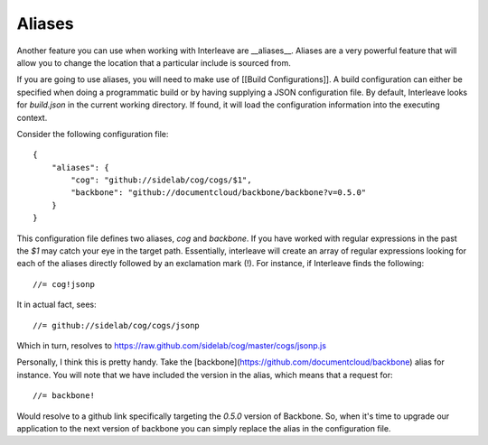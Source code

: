 Aliases
=======

Another feature you can use when working with Interleave are __aliases__.  Aliases are a very powerful feature that will allow you to change the location that a particular include is sourced from.  

If you are going to use aliases, you will need to make use of [[Build Configurations]].  A build 
configuration can either be specified when doing a programmatic build or by having supplying a JSON configuration file.  
By default, Interleave looks for `build.json` in the current working directory.  If found, it will load the 
configuration information into the executing context.

Consider the following configuration file::

	{
	    "aliases": {
	        "cog": "github://sidelab/cog/cogs/$1",
	        "backbone": "github://documentcloud/backbone/backbone?v=0.5.0"
	    }
	}

This configuration file defines two aliases, `cog` and `backbone`.  If you have worked with regular expressions in the past the `$1` may catch your eye in the target path.  Essentially, interleave will create an array of regular expressions looking for each of the aliases directly followed by an exclamation mark (!).  For instance, 
if Interleave finds the following::

	//= cog!jsonp

It in actual fact, sees::

	//= github://sidelab/cog/cogs/jsonp

Which in turn, resolves to https://raw.github.com/sidelab/cog/master/cogs/jsonp.js

Personally, I think this is pretty handy. Take the [backbone](https://github.com/documentcloud/backbone) alias for instance.  You will note that we have included the version in the alias, which means that a request for::

	//= backbone!

Would resolve to a github link specifically targeting the `0.5.0` version of Backbone.  So, when it's time to upgrade our application to the next version of backbone you can simply replace the alias in the configuration file.